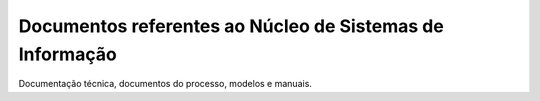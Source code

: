 Documentos referentes ao Núcleo de Sistemas de Informação
---------------------------------------------------------

Documentação técnica, documentos do processo, modelos e manuais.
